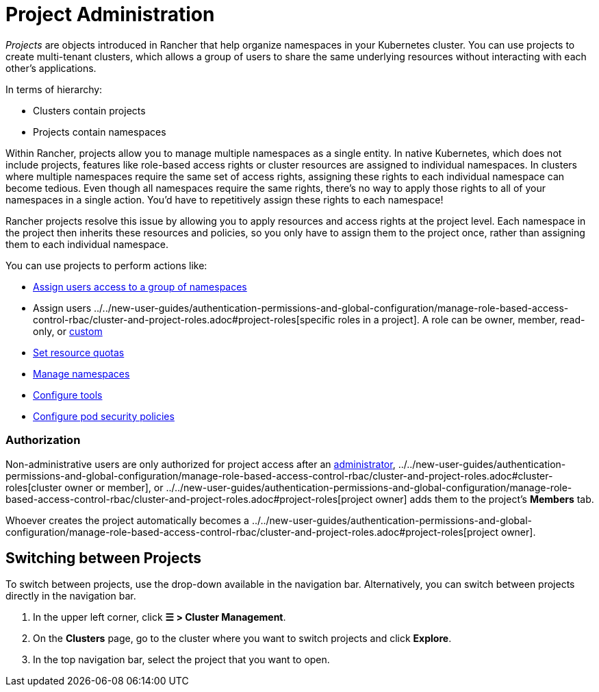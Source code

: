 = Project Administration

_Projects_ are objects introduced in Rancher that help organize namespaces in your Kubernetes cluster. You can use projects to create multi-tenant clusters, which allows a group of users to share the same underlying resources without interacting with each other's applications.

In terms of hierarchy:

* Clusters contain projects
* Projects contain namespaces

Within Rancher, projects allow you to manage multiple namespaces as a single entity. In native Kubernetes, which does not include projects, features like role-based access rights or cluster resources are assigned to individual namespaces. In clusters where multiple namespaces require the same set of access rights, assigning these rights to each individual namespace can become tedious. Even though all namespaces require the same rights, there's no way to apply those rights to all of your namespaces in a single action. You'd have to repetitively assign these rights to each namespace!

Rancher projects resolve this issue by allowing you to apply resources and access rights at the project level. Each namespace in the project then inherits these resources and policies, so you only have to assign them to the project once, rather than assigning them to each individual namespace.

You can use projects to perform actions like:

* xref:../../new-user-guides/add-users-to-projects.adoc[Assign users access to a group of namespaces]
* Assign users ../../new-user-guides/authentication-permissions-and-global-configuration/manage-role-based-access-control-rbac/cluster-and-project-roles.adoc#project-roles[specific roles in a project]. A role can be owner, member, read-only, or xref:../../new-user-guides/authentication-permissions-and-global-configuration/manage-role-based-access-control-rbac/custom-roles.adoc[custom]
* xref:manage-project-resource-quotas/manage-project-resource-quotas.adoc[Set resource quotas]
* xref:../../new-user-guides/manage-namespaces.adoc[Manage namespaces]
* xref:../../../reference-guides/rancher-project-tools.adoc[Configure tools]
* xref:manage-pod-security-policies.adoc[Configure pod security policies]

=== Authorization

Non-administrative users are only authorized for project access after an xref:../../new-user-guides/authentication-permissions-and-global-configuration/manage-role-based-access-control-rbac/global-permissions.adoc[administrator], ../../new-user-guides/authentication-permissions-and-global-configuration/manage-role-based-access-control-rbac/cluster-and-project-roles.adoc#cluster-roles[cluster owner or member], or ../../new-user-guides/authentication-permissions-and-global-configuration/manage-role-based-access-control-rbac/cluster-and-project-roles.adoc#project-roles[project owner] adds them to the project's *Members* tab.

Whoever creates the project automatically becomes a ../../new-user-guides/authentication-permissions-and-global-configuration/manage-role-based-access-control-rbac/cluster-and-project-roles.adoc#project-roles[project owner].

== Switching between Projects

To switch between projects, use the drop-down available in the navigation bar. Alternatively, you can switch between projects directly in the navigation bar.

. In the upper left corner, click *☰ > Cluster Management*.
. On the *Clusters* page, go to the cluster where you want to switch projects and click *Explore*.
. In the top navigation bar, select the project that you want to open.
